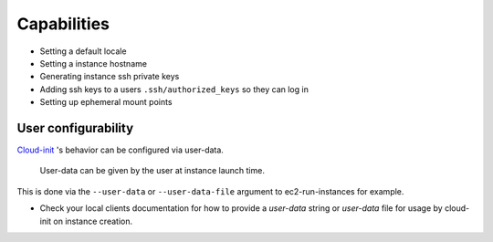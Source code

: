 ************
Capabilities
************

- Setting a default locale
- Setting a instance hostname
- Generating instance ssh private keys
- Adding ssh keys to a users ``.ssh/authorized_keys`` so they can log in
- Setting up ephemeral mount points

User configurability
====================

`Cloud-init`_ 's behavior can be configured via user-data.

    User-data can be given by the user at instance launch time.

This is done via the ``--user-data`` or ``--user-data-file`` argument to
ec2-run-instances for example.

* Check your local clients documentation for how to provide a `user-data`
  string or `user-data` file for usage by cloud-init on instance creation.


.. _Cloud-init: https://launchpad.net/cloud-init
.. vi: textwidth=78
